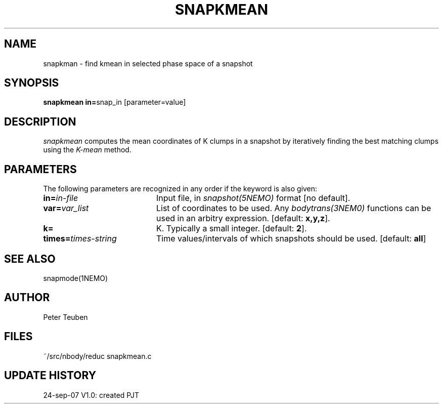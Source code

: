 .TH SNAPKMEAN 1NEMO "24 September 2007"
.SH NAME
snapkman \- find kmean in selected phase space of a snapshot
.SH SYNOPSIS
.PP
\fBsnapkmean in=\fPsnap_in  [parameter=value]
.SH DESCRIPTION
\fIsnapkmean\fP computes the mean coordinates of K clumps in a snapshot
by iteratively finding the best matching clumps using the \fIK-mean\fP
method.
.SH PARAMETERS
The following parameters are recognized in any order if the 
keyword is also given:
.TP 20
\fBin=\fIin-file\fP
Input file, in \fIsnapshot(5NEMO)\fP format [no default].
.TP
\fBvar=\fIvar_list\fP
List of coordinates to be used. Any \fIbodytrans(3NEM0)\fP
functions can be used in an arbitry expression.
[default: \fBx,y,z\fP].
.TP
\fBk=\fP
K. Typically a small integer.
[default: \fB2\fP].
.TP
\fBtimes=\fItimes-string\fP
Time values/intervals of which snapshots should be used. 
[default: \fBall\fP]
.SH SEE ALSO
snapmode(1NEMO)
.SH AUTHOR
Peter Teuben
.SH FILES
.nf
.ta +3.0i
~/src/nbody/reduc     snapkmean.c
.fi
.SH "UPDATE HISTORY"
.nf
.ta +1.0i +4.0i
24-sep-07	V1.0: created          	PJT
.fi


